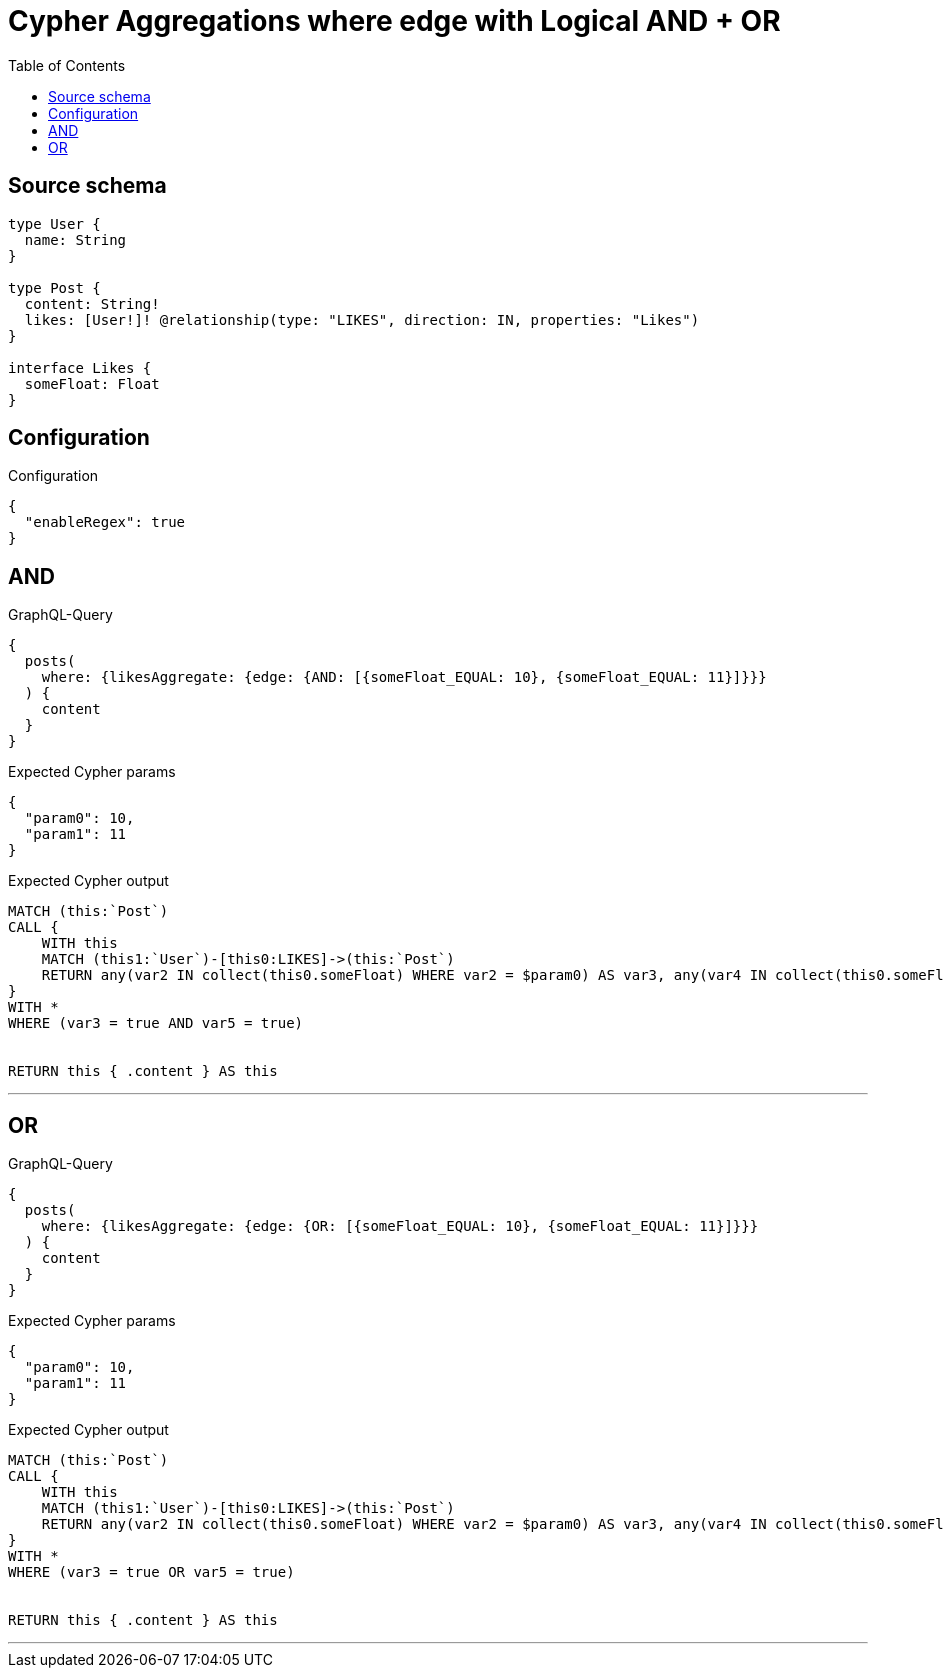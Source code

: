 :toc:

= Cypher Aggregations where edge with Logical AND + OR

== Source schema

[source,graphql,schema=true]
----
type User {
  name: String
}

type Post {
  content: String!
  likes: [User!]! @relationship(type: "LIKES", direction: IN, properties: "Likes")
}

interface Likes {
  someFloat: Float
}
----

== Configuration

.Configuration
[source,json,schema-config=true]
----
{
  "enableRegex": true
}
----
== AND

.GraphQL-Query
[source,graphql]
----
{
  posts(
    where: {likesAggregate: {edge: {AND: [{someFloat_EQUAL: 10}, {someFloat_EQUAL: 11}]}}}
  ) {
    content
  }
}
----

.Expected Cypher params
[source,json]
----
{
  "param0": 10,
  "param1": 11
}
----

.Expected Cypher output
[source,cypher]
----
MATCH (this:`Post`)
CALL {
    WITH this
    MATCH (this1:`User`)-[this0:LIKES]->(this:`Post`)
    RETURN any(var2 IN collect(this0.someFloat) WHERE var2 = $param0) AS var3, any(var4 IN collect(this0.someFloat) WHERE var4 = $param1) AS var5
}
WITH *
WHERE (var3 = true AND var5 = true)


RETURN this { .content } AS this
----

'''

== OR

.GraphQL-Query
[source,graphql]
----
{
  posts(
    where: {likesAggregate: {edge: {OR: [{someFloat_EQUAL: 10}, {someFloat_EQUAL: 11}]}}}
  ) {
    content
  }
}
----

.Expected Cypher params
[source,json]
----
{
  "param0": 10,
  "param1": 11
}
----

.Expected Cypher output
[source,cypher]
----
MATCH (this:`Post`)
CALL {
    WITH this
    MATCH (this1:`User`)-[this0:LIKES]->(this:`Post`)
    RETURN any(var2 IN collect(this0.someFloat) WHERE var2 = $param0) AS var3, any(var4 IN collect(this0.someFloat) WHERE var4 = $param1) AS var5
}
WITH *
WHERE (var3 = true OR var5 = true)


RETURN this { .content } AS this
----

'''

